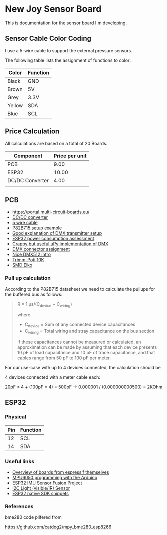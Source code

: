 * New Joy Sensor Board

This is documentation for the sensor board I'm developing.

** Sensor Cable Color Coding

I use a 5-wire cable to support the external pressure sensors.

The following table lists the assignment of functions to color:

|--------+----------|
| Color  | Function |
|--------+----------|
| Black  | GND      |
| Brown  | 5V       |
| Grey   | 3.3V     |
| Yellow | SDA      |
| Blue   | SCL      |
|--------+----------|


** Price Calculation

All calculations are based on a total of 20 Boards.

| Component       | Price per unit |
|-----------------+----------------|
| PCB             |           9.00 |
| ESP32           |          10.00 |
| DC/DC Converter |           4.00 |
|                 |                |

** PCB 

  - https://portal.multi-circuit-boards.eu/
  - [[https://www.amazon.de/gp/product/B0178DX1ZC/ref%3Doh_aui_search_detailpage?ie%3DUTF8&psc%3D1][DC/DC converter]]
  - [[https://www.reichelt.de/OeLFLEX-CLASSIC/CL100-5G0-5-50/3/index.html?ACTION%3D3&LA%3D3&ARTICLE%3D165213&GROUPID%3D7698&trstct%3Dvrt_pdn][5 wire cable]]
  - [[https://e2e.ti.com/support/interface/i2c/f/390/t/615703?P82B715-Not-reading#][P82B715 setup example]]
  - [[http://www.mathertel.de/Arduino/DMXShield.aspx][Good explanation of DMX transmitter setup]]
  - [[https://www.youtube.com/watch?v%3D8NDq6hC9KJo][ESP32 power consumption assessment]]
  - [[https://github.com/clacktronics/pyb_dmx/blob/master/dmx.py][Crappy but useful uPy implementation of DMX]]
  - [[https://de.wikipedia.org/wiki/DMX_(Lichttechnik)][DMX connector assignment]]
  - [[https://www.element14.com/community/groups/open-source-hardware/blog/2017/08/24/dmx-explained-dmx512-and-rs-485-protocol-detail-for-lighting-applications][Nice DMX512 intro]]
  - [[https://www.reichelt.de/PT15-Pihertrimmer-15mm/PT-15-L-10K/3/index.html?ACTION%3D3&LA%3D446&ARTICLE%3D14951&GROUPID%3D3128&artnr%3DPT%2B15-L%2B10K&SEARCH%3Dtrim%252Bpoti%252B10K&trstct%3Dpos_0][Trimm-Poti 10K]]
  - [[https://www.reichelt.de/Elkos-SMD-Low-ESR-105-C/SMD-ELKO-10-35/3/index.html?ACTION%3D3&LA%3D446&ARTICLE%3D31907&GROUPID%3D4001&artnr%3DSMD%2BELKO%2B10%252F35&SEARCH%3Dsmd%252Belko&trstct%3Dpos_1][SMD Elko]]

*** Pull up calculation

According to the P82B715 datasheet we need to calculate the pullups for the buffered bus as follows:

#+BEGIN_QUOTE
R = 1 μs/(C_device + C_wiring)

where

 - C_device = Sum of any connected device capacitances
 - C_wiring = Total wiring and stray capacitance on the bus section 


If these capacitances cannot be measured or calculated, an
approximation can be made by assuming that each device presents 10 pF
of load capacitance and 10 pF of trace capacitance, and that cables
range from 50 pF to 100 pF per meter.
#+END_QUOTE
 
For our use-case with up to 4 devices connected, the calculation should be

4 devices connected with a meter cable each:

20pF * 4 + (100pF * 4) = 500pF -> 0.000001 / (0.000000000500) = 2KOhm

** ESP32

*** Physical
| Pin | Function |
|-----+----------|
|  12 | SCL      |
|  14 | SDA      |

*** Useful links

 - [[http://esp32.net/#Hardware][Overview of boards from espressif themselves]]
 - [[http://playground.arduino.cc/Main/MPU-6050][MPU6050 programming with the Arduino]]
 - [[https://github.com/kriswiner/ESP32/blob/master/MPU9250_MS5637/MPU9250_MS5637_AHRS.ino][ESP32 IMU Sensor Fusion Project]]
 - [[https://www.adafruit.com/product/439][I2C Light (visible/IR) Sensor ]]
 - [[https://github.com/nkolban/esp32-snippets][ESP32 native SDK snippets]]

*** References

bme280 code pilfered from

  https://github.com/catdog2/mpy_bme280_esp8266
